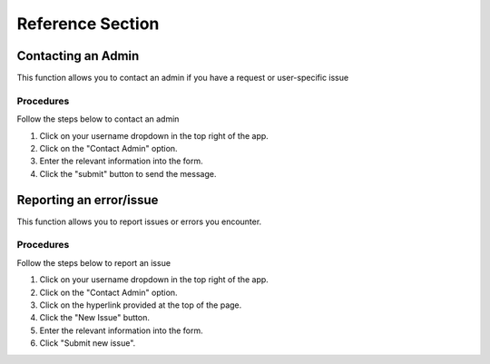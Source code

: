 ***************************************
Reference Section
***************************************

Contacting an Admin
==============================
This function allows you to contact an admin if you have a request or user-specific issue

Procedures
##############################
Follow the steps below to contact an admin

1. Click on your username dropdown in the top right of the app.

2. Click on the "Contact Admin" option.

3. Enter the relevant information into the form.

4. Click the "submit" button to send the message.  


Reporting an error/issue
==============================
This function allows you to report issues or errors you encounter.


Procedures
##############################
Follow the steps below to report an issue

1. Click on your username dropdown in the top right of the app.

2. Click on the "Contact Admin" option.

3. Click on the hyperlink provided at the top of the page.

4. Click the "New Issue" button.

5. Enter the relevant information into the form.

6. Click "Submit new issue".
